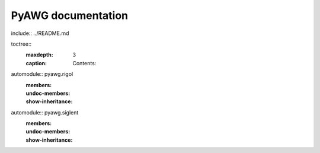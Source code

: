 .. PyAWG documentation master file, created by
   sphinx-quickstart on Wed Mar  5 08:36:34 2025.
   You can adapt this file completely to your liking, but it should at least
   contain the root `toctree` directive.

PyAWG documentation
===================
include:: ../README.md

toctree::
   :maxdepth: 3
   :caption: Contents:

automodule:: pyawg.rigol
   :members:
   :undoc-members:
   :show-inheritance:

automodule:: pyawg.siglent
   :members:
   :undoc-members:
   :show-inheritance:
